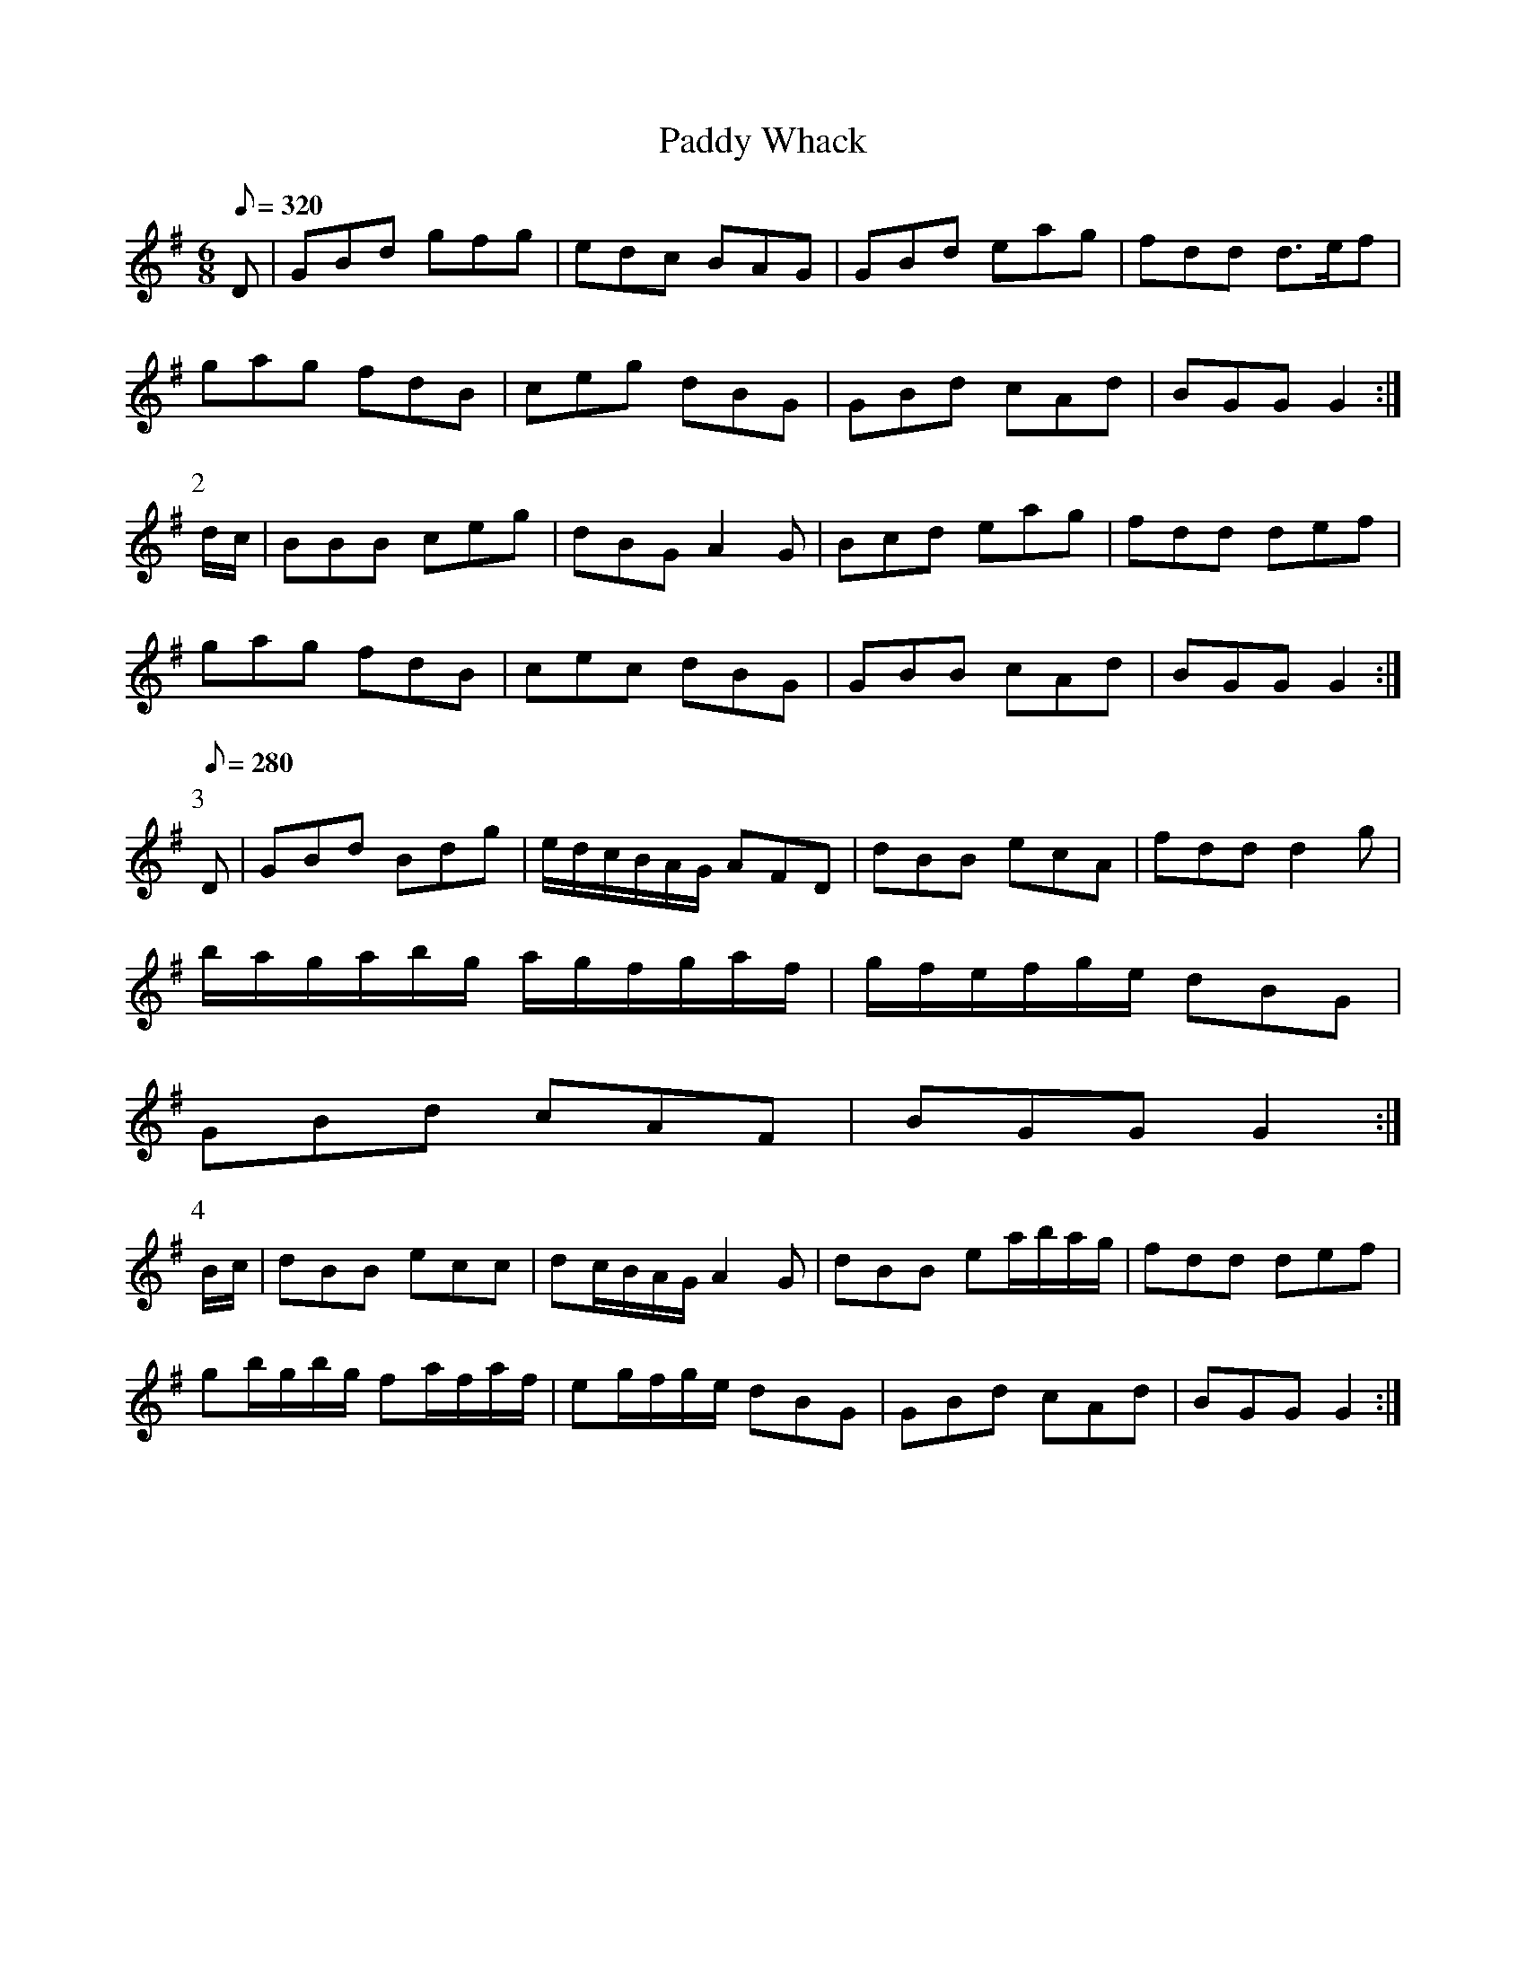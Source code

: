 X:020
T: Paddy Whack
N: O'Farrell's Pocket Companion v.1 (Sky ed. p.24-25)
N: "Irish"
% I have slowed the playback speed down for parts 3 and 4 to accommodate the sixteenth-note
% runs.
M: 6/8
L: 1/8
R: jig
Q: 320
K: G
D| GBd gfg| edc BAG|GBd eag|fdd d>ef|
gag fdB |ceg dBG| GBd cAd| BGG G2 :|
P:2
d/c/|BBB ceg|dBG A2G|Bcd eag|fdd def|
gag fdB|cec dBG|GBB cAd |BGG G2 :|
P:3
[Q:280]
D|GBd Bdg|e/d/c/B/A/G/ AFD|dBB ecA|fdd d2g|
b/a/g/a/b/g/ a/g/f/g/a/f/|g/f/e/f/g/e/ dBG|
GBd cAF|BGG G2 :|
P:4
B/c/|dBB ecc|dc/B/A/G/ A2G|dBB ea/b/a/g/|fdd def|
gb/g/b/g/ fa/f/a/f/|eg/f/g/e/ dBG|GBd cAd| BGG G2 :|
